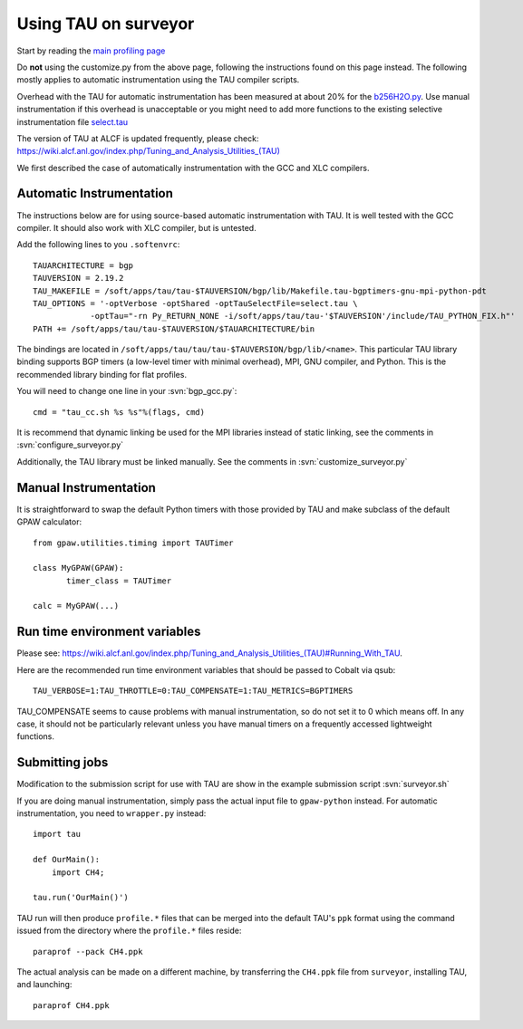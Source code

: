 .. _using_TAU_on_surveyor:

=====================
Using TAU on surveyor
=====================

Start by reading the `main profiling page <https://wiki.fysik.dtu.dk/gpaw/devel/profiling.html>`_

Do **not** using the customize.py from the above page, following the instructions found on this
page instead. The following mostly applies to automatic instrumentation using the TAU compiler
scripts. 

Overhead with the TAU for automatic instrumentation has been measured at about 20% for the
`b256H2O.py <https://svn.fysik.dtu.dk/projects/gpaw/trunk/doc/devel/256H2O/b256H2O.py>`_.
Use manual instrumentation if this overhead is unacceptable or you might need to 
add more functions to the existing selective instrumentation file
`select.tau <https://svn.fysik.dtu.dk/projects/gpaw/trunk/doc/devel/profiling/select.tau>`_

The version of TAU at ALCF is updated frequently, please check:
`<https://wiki.alcf.anl.gov/index.php/Tuning_and_Analysis_Utilities_(TAU)>`_

We first described the case of automatically instrumentation with the
GCC and XLC compilers.

Automatic Instrumentation
============================
The instructions below are for using source-based automatic instrumentation with TAU. It is well tested with the GCC compiler. It should also work with XLC compiler, but is untested.

Add the following lines to you ``.softenvrc``::

  TAUARCHITECTURE = bgp
  TAUVERSION = 2.19.2
  TAU_MAKEFILE = /soft/apps/tau/tau-$TAUVERSION/bgp/lib/Makefile.tau-bgptimers-gnu-mpi-python-pdt
  TAU_OPTIONS = '-optVerbose -optShared -optTauSelectFile=select.tau \
  	      -optTau="-rn Py_RETURN_NONE -i/soft/apps/tau/tau-'$TAUVERSION'/include/TAU_PYTHON_FIX.h"'
  PATH += /soft/apps/tau/tau-$TAUVERSION/$TAUARCHITECTURE/bin

The bindings are located in
``/soft/apps/tau/tau/tau-$TAUVERSION/bgp/lib/<name>``.  This particular TAU library binding supports BGP timers (a low-level
timer with minimal overhead), MPI, GNU compiler, and Python. This is the recommended library binding for flat profiles.

You will need to change one line in your :svn:`bgp_gcc.py`::

  cmd = "tau_cc.sh %s %s"%(flags, cmd)
  
It is recommend that dynamic linking be used for the MPI libraries
instead of static linking, see the comments in :svn:`configure_surveyor.py`

Additionally, the TAU library must be linked manually. See the
comments in :svn:`customize_surveyor.py`

Manual Instrumentation
=============================
It is straightforward to swap the default Python timers with those
provided by TAU and make subclass of the default GPAW calculator::

  from gpaw.utilities.timing import TAUTimer
 
  class MyGPAW(GPAW):
         timer_class = TAUTimer

  calc = MyGPAW(...)

Run time environment variables
================================
Please see:
`<https://wiki.alcf.anl.gov/index.php/Tuning_and_Analysis_Utilities_(TAU)#Running_With_TAU>`_.

Here are the recommended run time environment variables that should be passed to Cobalt via qsub::

  TAU_VERBOSE=1:TAU_THROTTLE=0:TAU_COMPENSATE=1:TAU_METRICS=BGPTIMERS

TAU_COMPENSATE seems to cause problems with manual instrumentation, so do not set it to 0 which
means off. In any case, it should not be particularly relevant unless you have manual timers on a
frequently accessed lightweight functions.

Submitting jobs
==================

Modification to the submission script for use with TAU are show in the
example submission script :svn:`surveyor.sh`

If you are doing manual instrumentation, simply pass the actual input file to ``gpaw-python`` instead. For automatic instrumentation, you need to ``wrapper.py`` instead::

  import tau

  def OurMain():
      import CH4;

  tau.run('OurMain()')

TAU run will then produce ``profile.*`` files that can be merged into
the default TAU's ``ppk`` format using the command issued from the directory
where the ``profile.*`` files reside::

 paraprof --pack CH4.ppk

The actual analysis can be made on a different machine, by transferring
the ``CH4.ppk`` file from ``surveyor``, installing TAU, and launching::

 paraprof CH4.ppk
